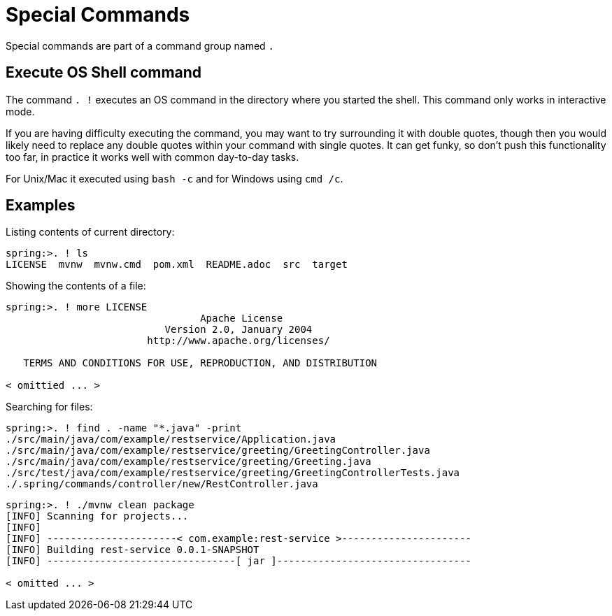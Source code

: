 = Special Commands

Special commands are part of a command group named `.`

== Execute OS Shell command

The command `. !` executes an OS command in the directory where you started the shell.
This command only works in interactive mode.

If you are having difficulty executing the command, you may want to try surrounding it with double quotes, though then you would likely need to replace any double quotes within your command with single quotes.
It can get funky, so don't push this functionality too far, in practice it works well with common day-to-day tasks.

For Unix/Mac it executed using `bash -c` and for Windows using `cmd /c`.

== Examples

Listing contents of current directory:
[source, bash]
----
spring:>. ! ls
LICENSE  mvnw  mvnw.cmd  pom.xml  README.adoc  src  target
----

Showing the contents of a file:
[source, bash]
----
spring:>. ! more LICENSE
                                 Apache License
                           Version 2.0, January 2004
                        http://www.apache.org/licenses/

   TERMS AND CONDITIONS FOR USE, REPRODUCTION, AND DISTRIBUTION

< omittied ... >
----

Searching for files:

[source, bash]
----
spring:>. ! find . -name "*.java" -print
./src/main/java/com/example/restservice/Application.java
./src/main/java/com/example/restservice/greeting/GreetingController.java
./src/main/java/com/example/restservice/greeting/Greeting.java
./src/test/java/com/example/restservice/greeting/GreetingControllerTests.java
./.spring/commands/controller/new/RestController.java
----

[source,bash]
----
spring:>. ! ./mvnw clean package
[INFO] Scanning for projects...
[INFO]
[INFO] ----------------------< com.example:rest-service >----------------------
[INFO] Building rest-service 0.0.1-SNAPSHOT
[INFO] --------------------------------[ jar ]---------------------------------

< omitted ... >
----

